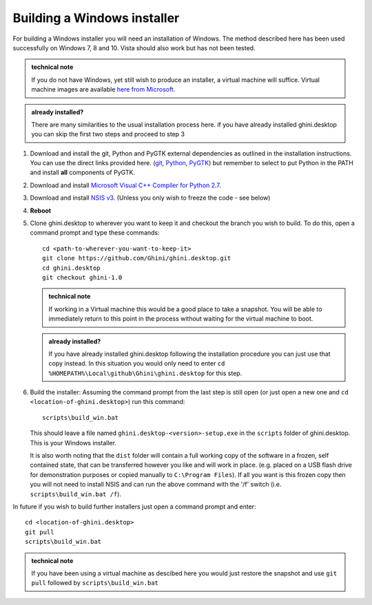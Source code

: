 Building a Windows installer
-----------------------------

For building a Windows installer you will need an installation of Windows.  The 
method described here has been used successfully on Windows 7, 8 and 10.  Vista 
should also work but has not been tested.


.. admonition:: technical note
   :class: note

   If you do not have Windows, yet still wish to produce an installer, 
   a virtual machine will suffice.  Virtual machine images are available  `here 
   from Microsoft 
   <https://developer.microsoft.com/en-us/microsoft-edge/tools/vms/>`_.

.. admonition:: already installed?
   :class: note

   There are many similarities to the usual installation process here.  if you 
   have already installed ghini.desktop you can skip the first two steps and 
   proceed to step 3 

#. Download and install the git, Python and PyGTK external dependencies as 
   outlined in the installation instructions.  You can use the direct links 
   provided here. (`git <Direct link to download git_>`_, `Python <Direct link 
   to download Python_>`_, `PyGTK <Direct link to download PyGTK_>`_) but 
   remember to select to put Python in the PATH and install **all** components 
   of PyGTK.

#. Download and install `Microsoft Visual C++ Compiler for Python 2.7 
   <http://aka.ms/vcpython27>`_.

#. Download and install `NSIS v3 <http://nsis.sourceforge.net/Download>`_.  
   (Unless you only wish to freeze the code - see below)

#. **Reboot**

#. Clone ghini.desktop to wherever you want to keep it and checkout the branch 
   you wish to build.  To do this, open a command prompt and type these 
   commands::

      cd <path-to-wherever-you-want-to-keep-it>
      git clone https://github.com/Ghini/ghini.desktop.git
      cd ghini.desktop
      git checkout ghini-1.0

   .. admonition:: technical note
      :class: note

      If working in a Virtual machine this would be a good place to take 
      a snapshot. You will be able to immediately return to this point in the 
      process without waiting for the virtual machine to boot.

   .. admonition:: already installed?
      :class: note

      If you have already installed ghini.desktop following the installation 
      procedure you can just use that copy instead.  In this situation you would 
      only need to enter ``cd %HOMEPATH%\Local\github\Ghini\ghini.desktop`` for 
      this step.

#. Build the installer:  Assuming the command prompt from the last step is 
   still open (or just open a new one and ``cd <location-of-ghini.desktop>``) 
   run this command::

      scripts\build_win.bat

   This should leave a file named ``ghini.desktop-<version>-setup.exe`` in the 
   ``scripts`` folder of ghini.desktop.  This is your Windows installer.

   It is also worth noting that the ``dist`` folder will contain a full working 
   copy of the software in a frozen, self contained state, that can be 
   transferred however you like and will work in place.  (e.g.  placed on a USB 
   flash drive for demonstration purposes or copied manually to ``C:\Program 
   Files``).  If all you want is this frozen copy then you will not need to 
   install NSIS and can run the above command with the '/f' switch (i.e.  
   ``scripts\build_win.bat /f``).

In future if you wish to build further installers just open a command prompt 
and enter::

   cd <location-of-ghini.desktop>
   git pull
   scripts\build_win.bat

.. admonition:: technical note
   :class: note

   If you have been using a virtual machine as descibed here you would just 
   restore the snapshot and use ``git pull`` followed by 
   ``scripts\build_win.bat``

.. _Direct link to download git: https://github.com/git-for-windows/git/releases/download/v2.13.3.windows.1/Git-2.13.3-32-bit.exe
.. _Direct link to download Python: https://www.python.org/ftp/python/2.7.12/python-2.7.12.msi
.. _Direct link to download lxml: https://pypi.python.org/packages/2.7/l/lxml/lxml-3.6.0.win32-py2.7.exe
.. _Direct link to download PyGTK: http://ftp.gnome.org/pub/GNOME/binaries/win32/pygtk/2.24/pygtk-all-in-one-2.24.2.win32-py2.7.msi
.. _Direct link to download psycopg2: http://www.stickpeople.com/projects/python/win-psycopg/2.6.1/psycopg2-2.6.1.win32-py2.7-pg9.4.4-release.exe

